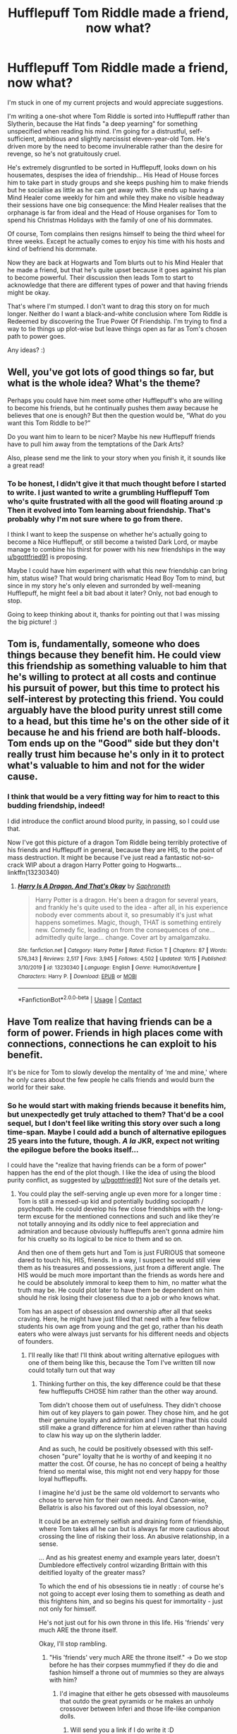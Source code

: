 #+TITLE: Hufflepuff Tom Riddle made a friend, now what?

* Hufflepuff Tom Riddle made a friend, now what?
:PROPERTIES:
:Author: LaChapeliere
:Score: 18
:DateUnix: 1603747697.0
:DateShort: 2020-Oct-27
:FlairText: Discussion
:END:
I'm stuck in one of my current projects and would appreciate suggestions.

I'm writing a one-shot where Tom Riddle is sorted into Hufflepuff rather than Slytherin, because the Hat finds "a deep yearning" for something unspecified when reading his mind. I'm going for a distrustful, self-sufficient, ambitious and slightly narcissist eleven-year-old Tom. He's driven more by the need to become invulnerable rather than the desire for revenge, so he's not gratuitously cruel.

He's extremely disgruntled to be sorted in Hufflepuff, looks down on his housemates, despises the idea of friendship... His Head of House forces him to take part in study groups and she keeps pushing him to make friends but he socialise as little as he can get away with. She ends up having a Mind Healer come weekly for him and while they make no visible headway their sessions have one big consequence: the Mind Healer realises that the orphanage is far from ideal and the Head of House organises for Tom to spend his Christmas Holidays with the family of one of his dormmates.

Of course, Tom complains then resigns himself to being the third wheel for three weeks. Except he actually comes to enjoy his time with his hosts and kind of befriend his dormmate.

Now they are back at Hogwarts and Tom blurts out to his Mind Healer that he made a friend, but that he's quite upset because it goes against his plan to become powerful. Their discussion then leads Tom to start to acknowledge that there are different types of power and that having friends might be okay.

That's where I'm stumped. I don't want to drag this story on for much longer. Neither do I want a black-and-white conclusion where Tom Riddle is Redeemed by discovering the True Power Of Friendship. I'm trying to find a way to tie things up plot-wise but leave things open as far as Tom's chosen path to power goes.

Any ideas? :)


** Well, you've got lots of good things so far, but what is the whole idea? What's the theme?

Perhaps you could have him meet some other Hufflepuff's who are willing to become his friends, but he continually pushes them away because he believes that one is enough? But then the question would be, “What do you want this Tom Riddle to be?”

Do you want him to learn to be nicer? Maybe his new Hufflepuff friends have to pull him away from the temptations of the Dark Arts?

Also, please send me the link to your story when you finish it, it sounds like a great read!
:PROPERTIES:
:Author: HarryPotterIsAmazing
:Score: 9
:DateUnix: 1603751934.0
:DateShort: 2020-Oct-27
:END:

*** To be honest, I didn't give it that much thought before I started to write. I just wanted to write a grumbling Hufflepuff Tom who's quite frustrated with all the good will floating around :p Then it evolved into Tom learning about friendship. That's probably why I'm not sure where to go from there.

I think I want to keep the suspense on whether he's actually going to become a Nice Hufflepuff, or still become a twisted Dark Lord, or maybe manage to combine his thirst for power with his new friendships in the way [[/u/bgottfried91][u/bgottfried91]] is proposing.

Maybe I could have him experiment with what this new friendship can bring him, status wise? That would bring charismatic Head Boy Tom to mind, but since in my story he's only eleven and surronded by well-meaning Hufflepuff, he might feel a bit bad about it later? Only, not bad enough to stop.

Going to keep thinking about it, thanks for pointing out that I was missing the big picture! :)
:PROPERTIES:
:Author: LaChapeliere
:Score: 2
:DateUnix: 1603789622.0
:DateShort: 2020-Oct-27
:END:


** Tom is, fundamentally, someone who does things because they benefit him. He could view this friendship as something valuable to him that he's willing to protect at all costs and continue his pursuit of power, but this time to protect his self-interest by protecting this friend. You could arguably have the blood purity unrest still come to a head, but this time he's on the other side of it because he and his friend are both half-bloods. Tom ends up on the "Good" side but they don't really trust him because he's only in it to protect what's valuable to him and not for the wider cause.
:PROPERTIES:
:Author: bgottfried91
:Score: 7
:DateUnix: 1603752262.0
:DateShort: 2020-Oct-27
:END:

*** I think that would be a very fitting way for him to react to this budding friendship, indeed!

I did introduce the conflict around blood purity, in passing, so I could use that.

Now I've got this picture of a dragon Tom Riddle being terribly protective of his friends and Hufflepuff in general, because they are HIS, to the point of mass destruction. It might be because I've just read a fantastic not-so-crack WIP about a dragon Harry Potter going to Hogwarts... linkffn(13230340)
:PROPERTIES:
:Author: LaChapeliere
:Score: 2
:DateUnix: 1603789852.0
:DateShort: 2020-Oct-27
:END:

**** [[https://www.fanfiction.net/s/13230340/1/][*/Harry Is A Dragon, And That's Okay/*]] by [[https://www.fanfiction.net/u/2996114/Saphroneth][/Saphroneth/]]

#+begin_quote
  Harry Potter is a dragon. He's been a dragon for several years, and frankly he's quite used to the idea - after all, in his experience nobody ever comments about it, so presumably it's just what happens sometimes. Magic, though, THAT is something entirely new. Comedy fic, leading on from the consequences of one... admittedly quite large... change. Cover art by amalgamzaku.
#+end_quote

^{/Site/:} ^{fanfiction.net} ^{*|*} ^{/Category/:} ^{Harry} ^{Potter} ^{*|*} ^{/Rated/:} ^{Fiction} ^{T} ^{*|*} ^{/Chapters/:} ^{87} ^{*|*} ^{/Words/:} ^{576,343} ^{*|*} ^{/Reviews/:} ^{2,517} ^{*|*} ^{/Favs/:} ^{3,945} ^{*|*} ^{/Follows/:} ^{4,502} ^{*|*} ^{/Updated/:} ^{10/15} ^{*|*} ^{/Published/:} ^{3/10/2019} ^{*|*} ^{/id/:} ^{13230340} ^{*|*} ^{/Language/:} ^{English} ^{*|*} ^{/Genre/:} ^{Humor/Adventure} ^{*|*} ^{/Characters/:} ^{Harry} ^{P.} ^{*|*} ^{/Download/:} ^{[[http://www.ff2ebook.com/old/ffn-bot/index.php?id=13230340&source=ff&filetype=epub][EPUB]]} ^{or} ^{[[http://www.ff2ebook.com/old/ffn-bot/index.php?id=13230340&source=ff&filetype=mobi][MOBI]]}

--------------

*FanfictionBot*^{2.0.0-beta} | [[https://github.com/FanfictionBot/reddit-ffn-bot/wiki/Usage][Usage]] | [[https://www.reddit.com/message/compose?to=tusing][Contact]]
:PROPERTIES:
:Author: FanfictionBot
:Score: 2
:DateUnix: 1603789871.0
:DateShort: 2020-Oct-27
:END:


** Have Tom realize that having friends can be a form of power. Friends in high places come with connections, connections he can exploit to his benefit.

It's be nice for Tom to slowly develop the mentality of ‘me and mine,' where he only cares about the few people he calls friends and would burn the world for their sake.
:PROPERTIES:
:Author: Lexsequor
:Score: 7
:DateUnix: 1603766357.0
:DateShort: 2020-Oct-27
:END:

*** So he would start with making friends because it benefits him, but unexpectedly get truly attached to them? That'd be a cool sequel, but I don't feel like writing this story over such a long time-span. Maybe I could add a bunch of alternative epilogues 25 years into the future, though. /A la/ JKR, expect not writing the epilogue before the books itself...

I could have the "realize that having friends can be a form of power" happen has the end of the plot though. I like the idea of using the blood purity conflict, as suggested by [[/u/bgottfried91][u/bgottfried91]] Not sure of the details yet.
:PROPERTIES:
:Author: LaChapeliere
:Score: 2
:DateUnix: 1603790168.0
:DateShort: 2020-Oct-27
:END:

**** You could play the self-serving angle up even more for a longer time : Tom is still a messed-up kid and potentially budding sociopath / psychopath. He could develop his few close friendships with the long-term excuse for the mentioned connections and such and like they're not totally annoying and its oddly nice to feel appreciation and admiration and because obviously hufflepuffs aren't gonna admire him for his cruelty so its logical to be nice to them and so on.

And then one of them gets hurt and Tom is just FURIOUS that someone dared to touch his, HIS, friends. In a way, I suspect he would still view them as his treasures and possessions, just from a different angle. The HIS would be much more important than the friends as words here and he could be absolutely immoral to keep them to him, no matter what the truth may be. He could plot later to have them be dependent on him should he risk losing their closeness due to a job or who knows what.

Tom has an aspect of obsession and ownership after all that seeks craving. Here, he might have just filled that need with a few fellow students his own age from young and the get go, rather than his death eaters who were always just servants for his different needs and objects of founders.
:PROPERTIES:
:Author: MajoorAnvers
:Score: 4
:DateUnix: 1603902976.0
:DateShort: 2020-Oct-28
:END:

***** I'll really like that! I'll think about writing alternative epilogues with one of them being like this, because the Tom I've written till now could totally turn out that way
:PROPERTIES:
:Author: LaChapeliere
:Score: 2
:DateUnix: 1603903654.0
:DateShort: 2020-Oct-28
:END:

****** Thinking further on this, the key difference could be that these few hufflepuffs CHOSE him rather than the other way around.

Tom didn't choose them out of usefulness. They didn't choose him out of key players to gain power. They chose him, and he got their genuine loyalty and admiration and I imagine that this could still make a grand difference for him at eleven rather than having to claw his way up on the slytherin ladder.

And as such, he could be positively obsessed with this self-chosen "pure" loyalty that he is worthy of and keeping it no matter the cost. Of course, he has no concept of being a healthy friend so mental wise, this might not end very happy for those loyal hufflepuffs.

I imagine he'd just be the same old voldemort to servants who chose to serve him for their own needs. And Canon-wise, Bellatrix is also his favored out of this loyal obsession, no?

It could be an extremely selfish and draining form of friendship, where Tom takes all he can but is always far more cautious about crossing the line of risking their loss. An abusive relationship, in a sense.

... And as his greatest enemy and example years later, doesn't Dumbledore effectively control wizarding Brittain with this deitified loyalty of the greater mass?

To which the end of his obsessions tie in neatly : of course he's not going to accept ever losing them to something as death and this frightens him, and so begins his quest for immortality - just not only for himself.

He's not just out for his own throne in this life. His 'friends' very much ARE the throne itself.

Okay, I'll stop rambling.
:PROPERTIES:
:Author: MajoorAnvers
:Score: 2
:DateUnix: 1603906034.0
:DateShort: 2020-Oct-28
:END:

******* "His 'friends' very much ARE the throne itself." -> Do we stop before he has their corpses mummyfied if they do die and fashion himself a throne out of mummies so they are always with him?
:PROPERTIES:
:Author: LaChapeliere
:Score: 2
:DateUnix: 1603907628.0
:DateShort: 2020-Oct-28
:END:

******** I'd imagine that either he gets obsessed with mausoleums that outdo the great pyramids or he makes an unholy crossover between Inferi and those life-like companion dolls.
:PROPERTIES:
:Author: MajoorAnvers
:Score: 3
:DateUnix: 1603908667.0
:DateShort: 2020-Oct-28
:END:

********* Will send you a link if I do write it :D
:PROPERTIES:
:Author: LaChapeliere
:Score: 1
:DateUnix: 1603913612.0
:DateShort: 2020-Oct-28
:END:


** It sounds good and you good go two ways with this: either Tom becomes what he should have been if he discovered empathy (maybe equivalent to Dumbledore) or he could go the regular way by killing his friend and rallying muggle-borns to his cause by saying that they are mistreated by the current government.
:PROPERTIES:
:Author: I_love_DPs
:Score: 3
:DateUnix: 1603754538.0
:DateShort: 2020-Oct-27
:END:

*** I think a Dumbledore-like path would be feasible at this point. He would probably be different because he dislikes Muggles and thinks himself superior to almost everyone, but I could see him aiming to become Headmaster of Hogwarts or Minister of Magic because he believes he knows better and wants to slowly mould the Wizarding World into his ideals.

I think there'd need to be a huge change for him to kill his friend. But that gives me the idea that if his friend dies in an accident, one that could be blamed on another student, Tom would probably go apeshit. Either he'd decide that love is indeed a foolish mistake or embark on a quest to avenge his friend, but in any case case it would result in quite a lot of deaths and misery...
:PROPERTIES:
:Author: LaChapeliere
:Score: 2
:DateUnix: 1603790470.0
:DateShort: 2020-Oct-27
:END:


** Maybe Tom makes a few more friends (by few i mean few, i can't see him being very social) and they push him towards a political career to eventually become Minister. Or they could push him towards Dept. of Mysteries. Or even Headmaster of his own school (magical college?).
:PROPERTIES:
:Author: Leafyeyes417
:Score: 4
:DateUnix: 1603757405.0
:DateShort: 2020-Oct-27
:END:

*** Oooh, I like the idea of a magical college!

I like the idea of his friends pushing him toward a peaceful way of becoming powerful and influential. I'm just not sure it'd be in character with eleven-year-old kids. I mean, Slytherin kids might do it just because they have this ambition-oriented culture, but would others realise that Tom's path to power might result in bloodshed and think of this alternative? Would they be able to sell it to him? If that was happening later on, in fifth year for example, definitively, but they are still quite young in my story.
:PROPERTIES:
:Author: LaChapeliere
:Score: 1
:DateUnix: 1603790717.0
:DateShort: 2020-Oct-27
:END:

**** I see them less noticing he is headed towards bloodshed, more coming up with ideas that make magic/society better. Maybe one friend is a bit older, pureblood, Ravenclaw(ish), and complains about the normal apprenticeship system since they already know what they want as a job when graduated.
:PROPERTIES:
:Author: Leafyeyes417
:Score: 1
:DateUnix: 1603801510.0
:DateShort: 2020-Oct-27
:END:

***** It would be less about him and more about making the world a better place then? They'd be taking advantage of his desire to be powerful? :D
:PROPERTIES:
:Author: LaChapeliere
:Score: 2
:DateUnix: 1603824508.0
:DateShort: 2020-Oct-27
:END:


** [deleted]
:PROPERTIES:
:Score: 5
:DateUnix: 1603764777.0
:DateShort: 2020-Oct-27
:END:

*** I will admit that I did not think of that :D Please don't eat me when I don't include your suggestion in the story ;)
:PROPERTIES:
:Author: LaChapeliere
:Score: 1
:DateUnix: 1603790766.0
:DateShort: 2020-Oct-27
:END:


** Published! :) [[https://archiveofourown.org/works/27357022/chapters/66847264][l]]inkao3([[https://archiveofourown.org/works/27357022/chapters/66847264]]) Ping [[/u/MajoorAnvers][u/MajoorAnvers]] and [[/u/HarryPotterIsAmazing][u/HarryPotterIsAmazing]] and thanks for the help!
:PROPERTIES:
:Author: LaChapeliere
:Score: 3
:DateUnix: 1604357960.0
:DateShort: 2020-Nov-03
:END:

*** Wow, I'm glad to have helped!
:PROPERTIES:
:Author: HarryPotterIsAmazing
:Score: 1
:DateUnix: 1604358023.0
:DateShort: 2020-Nov-03
:END:

**** Omg- You even put my name at the end!!! Thank you!!
:PROPERTIES:
:Author: HarryPotterIsAmazing
:Score: 1
:DateUnix: 1604551432.0
:DateShort: 2020-Nov-05
:END:
